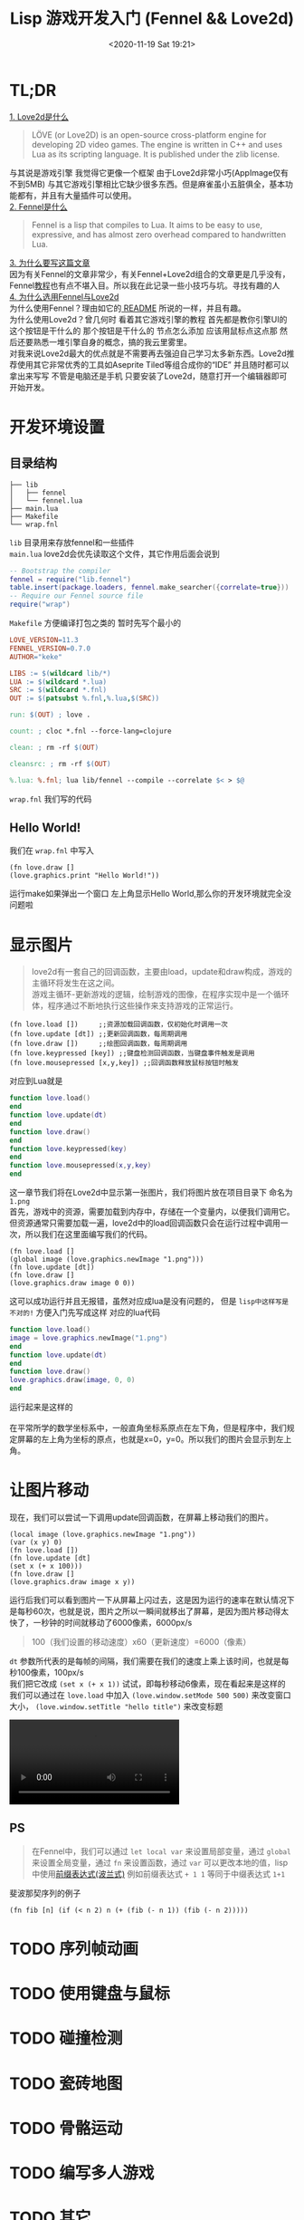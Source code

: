 #+HTML_HEAD: <link rel="stylesheet" type="text/css" href="style.css" />
#+OPTIONS: author:nil date:nil creator:nil \n:t
#+DATE: <2020-11-19 Sat 19:21>
#+TITLE: Lisp 游戏开发入门 (Fennel && Love2d)
#+begin_export html
<head>
<style type="text/css">
video{max-width:100%}
</style>
<head>
#+end_export
* TL;DR
  _1. Love2d是什么_
  #+begin_quote
  LÖVE (or Love2D) is an open-source cross-platform engine for developing 2D video games. The engine is written in C++ and uses Lua as its scripting language. It is published under the zlib license.
  #+end_quote
  与其说是游戏引擎 我觉得它更像一个框架 由于Love2d非常小巧(AppImage仅有不到5MB) 与其它游戏引擎相比它缺少很多东西。但是麻雀虽小五脏俱全，基本功能都有，并且有大量插件可以使用。\\
  _2. Fennel是什么_
  #+begin_quote
  Fennel is a lisp that compiles to Lua. It aims to be easy to use, expressive, and has almost zero overhead compared to handwritten Lua.
  #+end_quote
  _3. 为什么要写这篇文章_
  因为有关Fennel的文章非常少，有关Fennel+Love2d组合的文章更是几乎没有，Fennel[[https://github.com/bakpakin/Fennel/blob/main/tutorial.md][教程]]也有点不堪入目。所以我在此记录一些小技巧与坑。寻找有趣的人\\
  _4. 为什么选用Fennel与Love2d_
  为什么使用Fennel？理由如它的[[https://github.com/bakpakin/Fennel/blob/main/README.md][ README]] 所说的一样，并且有趣。
  为什么使用Love2d？曾几何时 看着其它游戏引擎的教程 首先都是教你引擎UI的这个按钮是干什么的 那个按钮是干什么的 节点怎么添加 应该用鼠标点这点那 然后还要熟悉一堆引擎自身的概念，搞的我云里雾里。
  对我来说Love2d最大的优点就是不需要再去强迫自己学习太多新东西。Love2d推荐使用其它非常优秀的工具如Aseprite Tiled等组合成你的“IDE” 并且随时都可以拿出来写写 不管是电脑还是手机 只要安装了Love2d，随意打开一个编辑器即可开始开发。
* 开发环境设置
** 目录结构
   #+begin_example
   ├── lib
   │   ├── fennel
   │   └── fennel.lua
   ├── main.lua
   ├── Makefile
   └── wrap.fnl
   #+end_example
   =lib= 目录用来存放fennel和一些插件
   =main.lua= love2d会优先读取这个文件，其它作用后面会说到
   #+begin_src lua
   -- Bootstrap the compiler
   fennel = require("lib.fennel")
   table.insert(package.loaders, fennel.make_searcher({correlate=true}))   
   -- Require our Fennel source file
   require("wrap")
   #+end_src
   =Makefile= 方便编译打包之类的 暂时先写个最小的
   #+begin_src makefile
   LOVE_VERSION=11.3
   FENNEL_VERSION=0.7.0
   AUTHOR="keke"

   LIBS := $(wildcard lib/*)
   LUA := $(wildcard *.lua)
   SRC := $(wildcard *.fnl)
   OUT := $(patsubst %.fnl,%.lua,$(SRC))

   run: $(OUT) ; love .

   count: ; cloc *.fnl --force-lang=clojure

   clean: ; rm -rf $(OUT)

   cleansrc: ; rm -rf $(OUT)

   %.lua: %.fnl; lua lib/fennel --compile --correlate $< > $@
   #+end_src
   =wrap.fnl= 我们写的代码
** Hello World!
   我们在 =wrap.fnl= 中写入
   #+begin_src fennel
   (fn love.draw []
   (love.graphics.print "Hello World!"))
   #+end_src
   运行make如果弹出一个窗口 左上角显示Hello World,那么你的开发环境就完全没问题啦
* 显示图片
   #+begin_quote
   love2d有一套自己的回调函数，主要由load，update和draw构成，游戏的主循环将发生在这之间。
   游戏主循环-更新游戏的逻辑，绘制游戏的图像，在程序实现中是一个循环体，程序通过不断地执行这些操作来支持游戏的正常运行。
   #+end_quote
   #+begin_src fennel
   (fn love.load [])     ;;资源加载回调函数，仅初始化时调用一次
   (fn love.update [dt]) ;;更新回调函数，每周期调用
   (fn love.draw [])     ;;绘图回调函数，每周期调用
   (fn love.keypressed [key]) ;;键盘检测回调函数，当键盘事件触发是调用
   (fn love.mousepressed [x,y,key]) ;;回调函数释放鼠标按钮时触发
   #+end_src
   对应到Lua就是
   #+begin_src lua
   function love.load()
   end
   function love.update(dt)
   end
   function love.draw()
   end
   function love.keypressed(key)
   end
   function love.mousepressed(x,y,key)
   end
   #+end_src
   这一章节我们将在Love2d中显示第一张图片，我们将图片放在项目目录下 命名为 =1.png=
   首先，游戏中的资源，需要加载到内存中，存储在一个变量内，以便我们调用它。但资源通常只需要加载一遍，love2d中的load回调函数只会在运行过程中调用一次，所以我们在这里面编写我们的代码。
   #+begin_src fennel
   (fn love.load []
   (global image (love.graphics.newImage "1.png")))
   (fn love.update [dt])
   (fn love.draw []
   (love.graphics.draw image 0 0))
   #+end_src
   这可以成功运行并且无报错，虽然对应成lua是没有问题的， 但是 =lisp中这样写是不对的!= 方便入门先写成这样 对应的lua代码
   #+begin_src lua
   function love.load()
   image = love.graphics.newImage("1.png")
   end
   function love.update(dt)
   end
   function love.draw()
   love.graphics.draw(image, 0, 0)
   end
   #+end_src
   运行起来是这样的
   [[file:img/p.png]]
   在平常所学的数学坐标系中，一般直角坐标系原点在左下角，但是程序中，我们规定屏幕的左上角为坐标的原点，也就是x=0，y=0。所以我们的图片会显示到左上角。   
* 让图片移动
  现在，我们可以尝试一下调用update回调函数，在屏幕上移动我们的图片。
  #+begin_src fennel
  (local image (love.graphics.newImage "1.png"))
  (var (x y) 0)
  (fn love.load [])
  (fn love.update [dt]
  (set x (+ x 100)))
  (fn love.draw []
  (love.graphics.draw image x y))
  #+end_src
  运行后我们可以看到图片一下从屏幕上闪过去，这是因为运行的速率在默认情况下是每秒60次，也就是说，图片之所以一瞬间就移出了屏幕，是因为图片移动得太快了，一秒钟的时间就移动了6000像素，6000px/s
  #+begin_quote
  100（我们设置的移动速度）x60（更新速度）=6000（像素）
  #+end_quote
  =dt= 参数所代表的是每帧的间隔，我们需要在我们的速度上乘上该时间，也就是每秒100像素，100px/s
  我们把它改成 =(set x (+ x 1))= 试试，即每秒移动6像素，现在看起来是这样的
  我们可以通过在 =love.load= 中加入 =(love.window.setMode 500 500)= 来改变窗口大小， =(love.window.setTitle "hello title")= 来改变标题
  #+begin_export html
  <video controls="controls"><source type="video/mp4" src="img/love1.mp4" /></video>
  #+end_export
** PS
  #+begin_quote
  在Fennel中，我们可以通过 =let local var= 来设置局部变量，通过 =global= 来设置全局变量，通过 =fn= 来设置函数，通过 =var= 可以更改本地的值，lisp中使用[[https://zh.wikipedia.org/wiki/%E6%B3%A2%E5%85%B0%E8%A1%A8%E7%A4%BA%E6%B3%95][前缀表达式(波兰式)]] 例如前缀表达式 =+ 1 1= 等同于中缀表达式 =1+1=
  #+end_quote
  斐波那契序列的例子
   #+begin_src fennel
   (fn fib [n] (if (< n 2) n (+ (fib (- n 1)) (fib (- n 2)))))
   #+end_src
* TODO 序列帧动画
* TODO 使用键盘与鼠标
* TODO 碰撞检测
* TODO 瓷砖地图
* TODO 骨骼运动
* TODO 编写多人游戏
* TODO 其它
** TODO Fennel基础
** TODO Aseprite
** TODO Tiled
